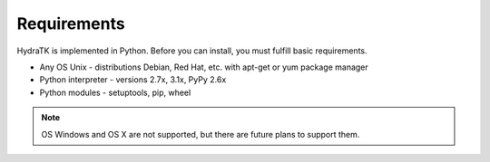 .. _install_req:

Requirements
============

HydraTK is implemented in Python. Before you can install, you must fulfill basic requirements.

* Any OS Unix - distributions Debian, Red Hat, etc. with apt-get or yum package manager
* Python interpreter - versions 2.7x, 3.1x, PyPy 2.6x
* Python modules - setuptools, pip, wheel

.. note::

   OS Windows and OS X are not supported, but there are future plans to support them.